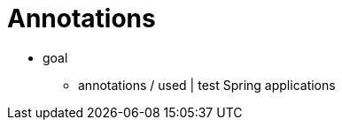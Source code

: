 [[integration-testing-annotations]]
= Annotations
:page-section-summary-toc: 1

* goal
    ** annotations / used | test Spring applications

